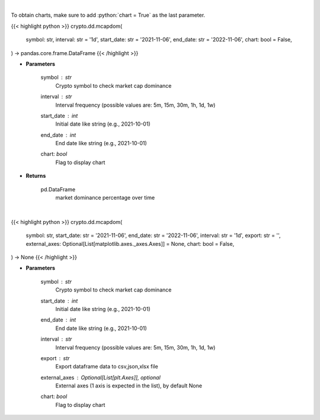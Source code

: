 .. role:: python(code)
    :language: python
    :class: highlight

|

To obtain charts, make sure to add :python:`chart = True` as the last parameter.

.. raw:: html

    <h3>
    > Getting data
    </h3>

{{< highlight python >}}
crypto.dd.mcapdom(
    symbol: str,
    interval: str = '1d',
    start_date: str = '2021-11-06',
    end_date: str = '2022-11-06',
    chart: bool = False,
) -> pandas.core.frame.DataFrame
{{< /highlight >}}

.. raw:: html

    <p>
    Returns market dominance of a coin over time
    [Source: https://messari.io/]
    </p>

* **Parameters**

    symbol : *str*
        Crypto symbol to check market cap dominance
    interval : *str*
        Interval frequency (possible values are: 5m, 15m, 30m, 1h, 1d, 1w)
    start_date : *int*
        Initial date like string (e.g., 2021-10-01)
    end_date : *int*
        End date like string (e.g., 2021-10-01)
    chart: *bool*
       Flag to display chart


* **Returns**

    pd.DataFrame
        market dominance percentage over time

|

.. raw:: html

    <h3>
    > Getting charts
    </h3>

{{< highlight python >}}
crypto.dd.mcapdom(
    symbol: str,
    start_date: str = '2021-11-06',
    end_date: str = '2022-11-06',
    interval: str = '1d',
    export: str = '',
    external_axes: Optional[List[matplotlib.axes._axes.Axes]] = None,
    chart: bool = False,
) -> None
{{< /highlight >}}

.. raw:: html

    <p>
    Display market dominance of a coin over time
    [Source: https://messari.io/]
    </p>

* **Parameters**

    symbol : *str*
        Crypto symbol to check market cap dominance
    start_date : *int*
        Initial date like string (e.g., 2021-10-01)
    end_date : *int*
        End date like string (e.g., 2021-10-01)
    interval : *str*
        Interval frequency (possible values are: 5m, 15m, 30m, 1h, 1d, 1w)
    export : *str*
        Export dataframe data to csv,json,xlsx file
    external_axes : Optional[List[plt.Axes]], optional
        External axes (1 axis is expected in the list), by default None
    chart: *bool*
       Flag to display chart

